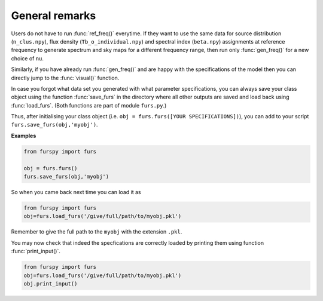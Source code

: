 General remarks
---------------

Users do not have to run :func:`ref_freq()` everytime. If they want to use the same data for source distribution (``n_clus.npy``), flux density (``Tb_o_individual.npy``) and spectral index (``beta.npy``) assignments at reference frequency to generate spectrum and sky maps for a different frequency range, then run only :func:`gen_freq()` for a new choice of ``nu``.

Similarly, if you have already run :func:`gen_freq()` and are happy with the specifications of the model then you can directly jump to the :func:`visual()` function.

In case you forgot what data set you generated with what parameter specifications, you can always save your class object using the function :func:`save_furs` in the directory where all other outputs are saved and load back using :func:`load_furs`. (Both functions are part of module ``furs.py``.)

Thus, after initialising your class object (i.e. ``obj = furs.furs([YOUR SPECIFICATIONS])``), you can add to your script ``furs.save_furs(obj,'myobj')``.

**Examples**

.. code:: python
   
   from furspy import furs
   
   obj = furs.furs()
   furs.save_furs(obj,'myobj')

So when you came back next time you can load it as

.. code:: python
   
   from furspy import furs
   obj=furs.load_furs('/give/full/path/to/myobj.pkl')

Remember to give the full path to the ``myobj`` with the extension ``.pkl``. 

You may now check that indeed the specfications are correctly loaded by printing them using function :func:`print_input()`.

.. code:: python
   
   from furspy import furs
   obj=furs.load_furs('/give/full/path/to/myobj.pkl')
   obj.print_input()

